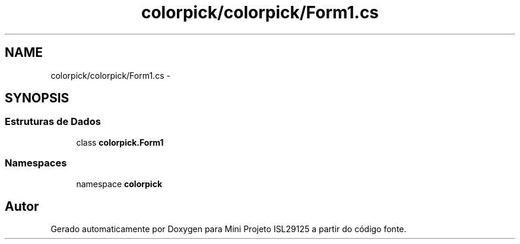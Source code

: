 .TH "colorpick/colorpick/Form1.cs" 3 "Terça, 28 de Junho de 2016" "Version 1.0" "Mini Projeto ISL29125" \" -*- nroff -*-
.ad l
.nh
.SH NAME
colorpick/colorpick/Form1.cs \- 
.SH SYNOPSIS
.br
.PP
.SS "Estruturas de Dados"

.in +1c
.ti -1c
.RI "class \fBcolorpick\&.Form1\fP"
.br
.in -1c
.SS "Namespaces"

.in +1c
.ti -1c
.RI "namespace \fBcolorpick\fP"
.br
.in -1c
.SH "Autor"
.PP 
Gerado automaticamente por Doxygen para Mini Projeto ISL29125 a partir do código fonte\&.
